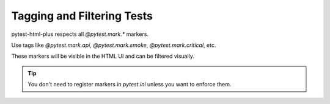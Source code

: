 Tagging and Filtering Tests
===========================

pytest-html-plus respects all `@pytest.mark.*` markers.

Use tags like `@pytest.mark.api`, `@pytest.mark.smoke`, `@pytest.mark.critical`, etc.

These markers will be visible in the HTML UI and can be filtered visually.

.. tip::
   You don't need to register markers in `pytest.ini` unless you want to enforce them.

